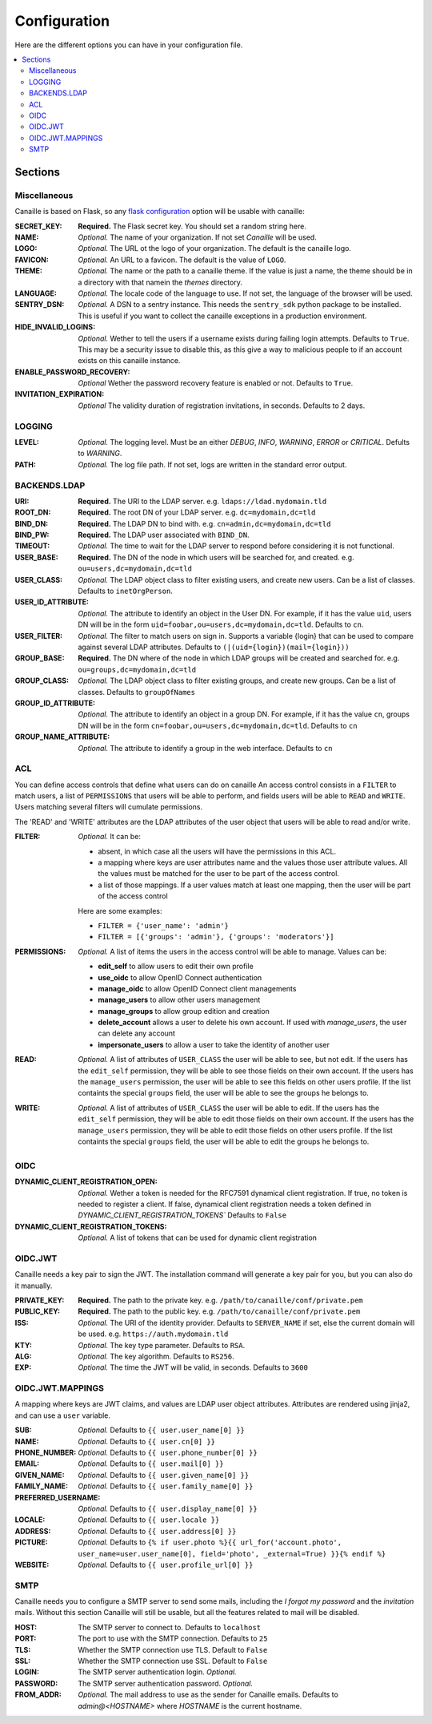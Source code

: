 Configuration
#############

Here are the different options you can have in your configuration file.

.. contents::
   :local:

Sections
========

Miscellaneous
-------------
Canaille is based on Flask, so any `flask configuration <https://flask.palletsprojects.com/en/1.1.x/config/#builtin-configuration-values>`_ option will be usable with canaille:



:SECRET_KEY:
    **Required.** The Flask secret key. You should set a random string here.

:NAME:
    *Optional.* The name of your organization. If not set `Canaille` will be used.

:LOGO:
    *Optional.* The URL ot the logo of your organization. The default is the canaille logo.

:FAVICON:
    *Optional.* An URL to a favicon. The default is the value of ``LOGO``.

:THEME:
    *Optional.* The name or the path to a canaille theme.
    If the value is just a name, the theme should be in a directory with that namein the *themes* directory.

:LANGUAGE:
    *Optional.* The locale code of the language to use. If not set, the language of the browser will be used.

:SENTRY_DSN:
    *Optional.* A DSN to a sentry instance.
    This needs the ``sentry_sdk`` python package to be installed.
    This is useful if you want to collect the canaille exceptions in a production environment.

:HIDE_INVALID_LOGINS:
    *Optional.* Wether to tell the users if a username exists during failing login attempts.
    Defaults to ``True``. This may be a security issue to disable this, as this give a way to malicious people to if an account exists on this canaille instance.

:ENABLE_PASSWORD_RECOVERY:
    *Optional* Wether the password recovery feature is enabled or not.
    Defaults to ``True``.

:INVITATION_EXPIRATION:
    *Optional* The validity duration of registration invitations, in seconds.
    Defaults to 2 days.

LOGGING
-------

:LEVEL:
    *Optional.* The logging level. Must be an either *DEBUG*, *INFO*, *WARNING*, *ERROR* or *CRITICAL*. Defults to *WARNING*.

:PATH:
    *Optional.* The log file path. If not set, logs are written in the standard error output.

BACKENDS.LDAP
-------------

:URI:
    **Required.** The URI to the LDAP server.
    e.g. ``ldaps://ldad.mydomain.tld``

:ROOT_DN:
    **Required.** The root DN of your LDAP server.
    e.g. ``dc=mydomain,dc=tld``

:BIND_DN:
    **Required.** The LDAP DN to bind with.
    e.g. ``cn=admin,dc=mydomain,dc=tld``

:BIND_PW:
    **Required.** The LDAP user associated with ``BIND_DN``.

:TIMEOUT:
    *Optional.* The time to wait for the LDAP server to respond before considering it is not functional.

:USER_BASE:
    **Required.** The DN of the node in which users will be searched for, and created.
    e.g. ``ou=users,dc=mydomain,dc=tld``

:USER_CLASS:
    *Optional.* The LDAP object class to filter existing users, and create new users.
    Can be a list of classes.
    Defaults to ``inetOrgPerson``.

:USER_ID_ATTRIBUTE:
    *Optional.* The attribute to identify an object in the User DN.
    For example, if it has the value ``uid``, users DN will be in the form ``uid=foobar,ou=users,dc=mydomain,dc=tld``.
    Defaults to ``cn``.

:USER_FILTER:
    *Optional.* The filter to match users on sign in.
    Supports a variable {login} that can be used to compare against several LDAP attributes.
    Defaults to ``(|(uid={login})(mail={login}))``

:GROUP_BASE:
    **Required.** The DN where of the node in which LDAP groups will be created and searched for.
    e.g. ``ou=groups,dc=mydomain,dc=tld``

:GROUP_CLASS:
    *Optional.* The LDAP object class to filter existing groups, and create new groups.
    Can be a list of classes.
    Defaults to ``groupOfNames``

:GROUP_ID_ATTRIBUTE:
    *Optional.* The attribute to identify an object in a group DN.
    For example, if it has the value ``cn``, groups DN will be in the form ``cn=foobar,ou=users,dc=mydomain,dc=tld``.
    Defaults to ``cn``

:GROUP_NAME_ATTRIBUTE:
    *Optional.* The attribute to identify a group in the web interface.
    Defaults to ``cn``

ACL
---
You can define access controls that define what users can do on canaille
An access control consists in a ``FILTER`` to match users, a list of ``PERMISSIONS`` that users will be able to perform, and fields users will be able
to ``READ`` and ``WRITE``. Users matching several filters will cumulate permissions.

The 'READ' and 'WRITE' attributes are the LDAP attributes of the user
object that users will be able to read and/or write.

:FILTER:
    *Optional.* It can be:

    - absent, in which case all the users will have the permissions in this ACL.
    - a mapping where keys are user attributes name and the values those user
      attribute values. All the values must be matched for the user to be part
      of the access control.
    - a list of those mappings. If a user values match at least one mapping,
      then the user will be part of the access control

    Here are some examples:

    - ``FILTER = {'user_name': 'admin'}``
    - ``FILTER = [{'groups': 'admin'}, {'groups': 'moderators'}]``

:PERMISSIONS:
    *Optional.* A list of items the users in the access control will be able to manage. Values can be:

    - **edit_self** to allow users to edit their own profile
    - **use_oidc** to allow OpenID Connect authentication
    - **manage_oidc** to allow OpenID Connect client managements
    - **manage_users** to allow other users management
    - **manage_groups** to allow group edition and creation
    - **delete_account** allows a user to delete his own account. If used with *manage_users*, the user can delete any account
    - **impersonate_users** to allow a user to take the identity of another user

:READ:
    *Optional.* A list of attributes of ``USER_CLASS`` the user will be able to see, but not edit.
    If the users has the ``edit_self`` permission, they will be able to see those fields on their own account.
    If the users has the ``manage_users`` permission, the user will be able to see this fields on other users profile.
    If the list containts the special ``groups`` field, the user will be able to see the groups he belongs to.

:WRITE:
    *Optional.* A list of attributes of ``USER_CLASS`` the user will be able to edit.
    If the users has the ``edit_self`` permission, they will be able to edit those fields on their own account.
    If the users has the ``manage_users`` permission, they will be able to edit those fields on other users profile.
    If the list containts the special ``groups`` field, the user will be able to edit the groups he belongs to.

OIDC
----

:DYNAMIC_CLIENT_REGISTRATION_OPEN:
    *Optional.* Wether a token is needed for the RFC7591 dynamical client registration.
    If true, no token is needed to register a client.
    If false, dynamical client registration needs a token defined
    in `DYNAMIC_CLIENT_REGISTRATION_TOKENS``
    Defaults to ``False``

:DYNAMIC_CLIENT_REGISTRATION_TOKENS:
    *Optional.* A list of tokens that can be used for dynamic client registration

OIDC.JWT
--------
Canaille needs a key pair to sign the JWT. The installation command will generate a key pair for you, but you can also do it manually.

:PRIVATE_KEY:
    **Required.** The path to the private key.
    e.g. ``/path/to/canaille/conf/private.pem``

:PUBLIC_KEY:
    **Required.** The path to the public key.
    e.g. ``/path/to/canaille/conf/private.pem``

:ISS:
    *Optional.* The URI of the identity provider.
    Defaults to ``SERVER_NAME`` if set, else the current domain will be used.
    e.g. ``https://auth.mydomain.tld``

:KTY:
    *Optional.* The key type parameter.
    Defaults to ``RSA``.

:ALG:
    *Optional.* The key algorithm.
    Defaults to ``RS256``.

:EXP:
    *Optional.* The time the JWT will be valid, in seconds.
    Defaults to ``3600``

OIDC.JWT.MAPPINGS
-----------------

A mapping where keys are JWT claims, and values are LDAP user object attributes.
Attributes are rendered using jinja2, and can use a ``user`` variable.

:SUB:
    *Optional.* Defaults to ``{{ user.user_name[0] }}``

:NAME:
    *Optional.* Defaults to ``{{ user.cn[0] }}``

:PHONE_NUMBER:
    *Optional.* Defaults to ``{{ user.phone_number[0] }}``

:EMAIL:
    *Optional.* Defaults to ``{{ user.mail[0] }}``

:GIVEN_NAME:
    *Optional.* Defaults to ``{{ user.given_name[0] }}``

:FAMILY_NAME:
    *Optional.* Defaults to ``{{ user.family_name[0] }}``

:PREFERRED_USERNAME:
    *Optional.* Defaults to ``{{ user.display_name[0] }}``

:LOCALE:
    *Optional.* Defaults to ``{{ user.locale }}``

:ADDRESS:
    *Optional.* Defaults to ``{{ user.address[0] }}``

:PICTURE:
    *Optional.* Defaults to ``{% if user.photo %}{{ url_for('account.photo', user_name=user.user_name[0], field='photo', _external=True) }}{% endif %}``

:WEBSITE:
    *Optional.* Defaults to ``{{ user.profile_url[0] }}``


SMTP
----
Canaille needs you to configure a SMTP server to send some mails, including the *I forgot my password* and the *invitation* mails.
Without this section Canaille will still be usable, but all the features related to mail will be disabled.

:HOST:
    The SMTP server to connect to.
    Defaults to ``localhost``

:PORT:
    The port to use with the SMTP connection.
    Defaults to ``25``

:TLS:
    Whether the SMTP connection use TLS.
    Default to ``False``

:SSL:
    Whether the SMTP connection use SSL.
    Default to ``False``

:LOGIN:
    The SMTP server authentication login.
    *Optional.*

:PASSWORD:
    The SMTP server authentication password.
    *Optional.*

:FROM_ADDR:
    *Optional.* The mail address to use as the sender for Canaille emails.
    Defaults to `admin@<HOSTNAME>` where `HOSTNAME` is the current hostname.
